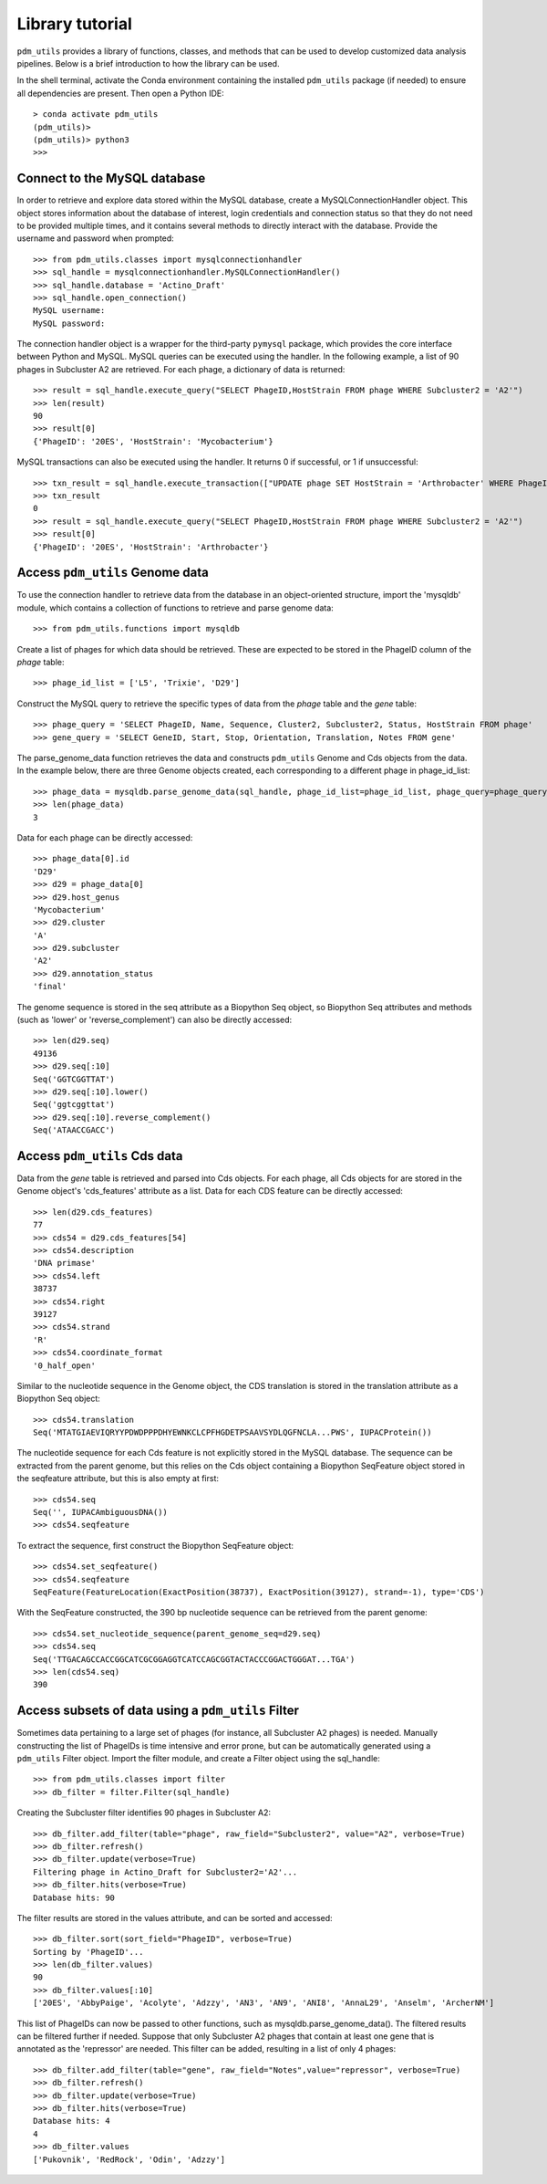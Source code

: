 Library tutorial
================

``pdm_utils`` provides a library of functions, classes, and methods that can be used to develop customized data analysis pipelines. Below is a brief introduction to how the library can be used.

In the shell terminal, activate the Conda environment containing the installed
``pdm_utils`` package (if needed) to ensure all dependencies are present. Then open a Python IDE::

    > conda activate pdm_utils
    (pdm_utils)>
    (pdm_utils)> python3
    >>>



Connect to the MySQL database
*****************************

In order to retrieve and explore data stored within the MySQL database, create a MySQLConnectionHandler object. This object stores information about the database of interest, login credentials and connection status so that they do not need to be provided multiple times, and it contains several methods to directly interact with the database. Provide the username and password when prompted::

    >>> from pdm_utils.classes import mysqlconnectionhandler
    >>> sql_handle = mysqlconnectionhandler.MySQLConnectionHandler()
    >>> sql_handle.database = 'Actino_Draft'
    >>> sql_handle.open_connection()
    MySQL username:
    MySQL password:


The connection handler object is a wrapper for the third-party ``pymysql`` package, which provides the core interface between Python and MySQL. MySQL queries can be executed using the handler. In the following example, a list of 90 phages in Subcluster A2 are retrieved. For each phage, a dictionary of data is returned::

    >>> result = sql_handle.execute_query("SELECT PhageID,HostStrain FROM phage WHERE Subcluster2 = 'A2'")
    >>> len(result)
    90
    >>> result[0]
    {'PhageID': '20ES', 'HostStrain': 'Mycobacterium'}


MySQL transactions can also be executed using the handler. It returns 0 if successful, or 1 if unsuccessful::

    >>> txn_result = sql_handle.execute_transaction(["UPDATE phage SET HostStrain = 'Arthrobacter' WHERE PhageID = '20ES'"])
    >>> txn_result
    0
    >>> result = sql_handle.execute_query("SELECT PhageID,HostStrain FROM phage WHERE Subcluster2 = 'A2'")
    >>> result[0]
    {'PhageID': '20ES', 'HostStrain': 'Arthrobacter'}



Access ``pdm_utils`` Genome data
********************************

To use the connection handler to retrieve data from the database in an object-oriented structure, import the 'mysqldb' module, which contains a collection of functions to retrieve and parse genome data::

    >>> from pdm_utils.functions import mysqldb

Create a list of phages for which data should be retrieved. These are expected to be stored in the PhageID column of the *phage* table::

    >>> phage_id_list = ['L5', 'Trixie', 'D29']

Construct the MySQL query to retrieve the specific types of data from the *phage* table and the *gene* table::

    >>> phage_query = 'SELECT PhageID, Name, Sequence, Cluster2, Subcluster2, Status, HostStrain FROM phage'
    >>> gene_query = 'SELECT GeneID, Start, Stop, Orientation, Translation, Notes FROM gene'


The parse_genome_data function retrieves the data and constructs ``pdm_utils`` Genome and Cds objects from the data. In the example below, there are three Genome objects created, each corresponding to a different phage in phage_id_list::

    >>> phage_data = mysqldb.parse_genome_data(sql_handle, phage_id_list=phage_id_list, phage_query=phage_query, gene_query=gene_query)
    >>> len(phage_data)
    3


Data for each phage can be directly accessed::

    >>> phage_data[0].id
    'D29'
    >>> d29 = phage_data[0]
    >>> d29.host_genus
    'Mycobacterium'
    >>> d29.cluster
    'A'
    >>> d29.subcluster
    'A2'
    >>> d29.annotation_status
    'final'

The genome sequence is stored in the seq attribute as a Biopython Seq object,
so Biopython Seq attributes and methods (such as 'lower' or 'reverse_complement') can also be directly accessed::

    >>> len(d29.seq)
    49136
    >>> d29.seq[:10]
    Seq('GGTCGGTTAT')
    >>> d29.seq[:10].lower()
    Seq('ggtcggttat')
    >>> d29.seq[:10].reverse_complement()
    Seq('ATAACCGACC')



Access ``pdm_utils`` Cds data
*****************************

Data from the *gene* table is retrieved and parsed into Cds objects.
For each phage, all Cds objects for are stored in the Genome object's 'cds_features' attribute as a list. Data for each CDS feature can be directly accessed::

    >>> len(d29.cds_features)
    77
    >>> cds54 = d29.cds_features[54]
    >>> cds54.description
    'DNA primase'
    >>> cds54.left
    38737
    >>> cds54.right
    39127
    >>> cds54.strand
    'R'
    >>> cds54.coordinate_format
    '0_half_open'


Similar to the nucleotide sequence in the Genome object, the CDS translation is stored in the translation attribute as a Biopython Seq object::

    >>> cds54.translation
    Seq('MTATGIAEVIQRYYPDWDPPPDHYEWNKCLCPFHGDETPSAAVSYDLQGFNCLA...PWS', IUPACProtein())


The nucleotide sequence for each Cds feature is not explicitly stored in the MySQL database. The sequence can be extracted from the parent genome, but this relies on the Cds object containing a Biopython SeqFeature object stored in the seqfeature attribute, but this is also empty at first::

    >>> cds54.seq
    Seq('', IUPACAmbiguousDNA())
    >>> cds54.seqfeature



To extract the sequence, first construct the Biopython SeqFeature object::

    >>> cds54.set_seqfeature()
    >>> cds54.seqfeature
    SeqFeature(FeatureLocation(ExactPosition(38737), ExactPosition(39127), strand=-1), type='CDS')

With the SeqFeature constructed, the 390 bp nucleotide sequence can be retrieved from the parent genome::

    >>> cds54.set_nucleotide_sequence(parent_genome_seq=d29.seq)
    >>> cds54.seq
    Seq('TTGACAGCCACCGGCATCGCGGAGGTCATCCAGCGGTACTACCCGGACTGGGAT...TGA')
    >>> len(cds54.seq)
    390


Access subsets of data using a ``pdm_utils`` Filter
***************************************************


Sometimes data pertaining to a large set of phages (for instance, all Subcluster A2 phages) is needed. Manually constructing the list of PhageIDs is time intensive and error prone, but can be automatically generated using a ``pdm_utils`` Filter object. Import the filter module, and create a Filter object using the sql_handle::

    >>> from pdm_utils.classes import filter
    >>> db_filter = filter.Filter(sql_handle)

Creating the Subcluster filter identifies 90 phages in Subcluster A2::

    >>> db_filter.add_filter(table="phage", raw_field="Subcluster2", value="A2", verbose=True)
    >>> db_filter.refresh()
    >>> db_filter.update(verbose=True)
    Filtering phage in Actino_Draft for Subcluster2='A2'...
    >>> db_filter.hits(verbose=True)
    Database hits: 90

The filter results are stored in the values attribute, and can be sorted and accessed::

    >>> db_filter.sort(sort_field="PhageID", verbose=True)
    Sorting by 'PhageID'...
    >>> len(db_filter.values)
    90
    >>> db_filter.values[:10]
    ['20ES', 'AbbyPaige', 'Acolyte', 'Adzzy', 'AN3', 'AN9', 'ANI8', 'AnnaL29', 'Anselm', 'ArcherNM']


This list of PhageIDs can now be passed to other functions, such as mysqldb.parse_genome_data(). The filtered results can be filtered further if needed. Suppose that only Subcluster A2 phages that contain at least
one gene that is annotated as the 'repressor' are needed. This filter can be added, resulting in a list of only 4 phages::

    >>> db_filter.add_filter(table="gene", raw_field="Notes",value="repressor", verbose=True)
    >>> db_filter.refresh()
    >>> db_filter.update(verbose=True)
    >>> db_filter.hits(verbose=True)
    Database hits: 4
    4
    >>> db_filter.values
    ['Pukovnik', 'RedRock', 'Odin', 'Adzzy']
